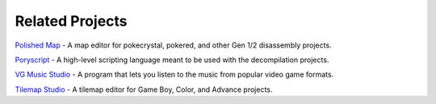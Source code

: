 ****************
Related Projects
****************

`Polished Map`_ - A map editor for pokecrystal, pokered, and other Gen 1/2 disassembly projects.

Poryscript_ - A high-level scripting language meant to be used with the decompilation projects.

`VG Music Studio`_ - A program that lets you listen to the music from popular video game formats.

`Tilemap Studio`_ - A tilemap editor for Game Boy, Color, and Advance projects.

.. _Polished Map: https://github.com/Rangi42/polished-map
.. _Poryscript: https://github.com/huderlem/poryscript
.. _VG Music Studio: https://github.com/Kermalis/VGMusicStudio
.. _Tilemap Studio: https://github.com/Rangi42/tilemap-studio
